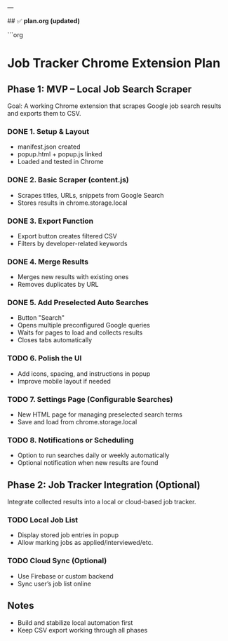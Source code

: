 
---

## ✅ **plan.org (updated)**

```org
* Job Tracker Chrome Extension Plan

** Phase 1: MVP – Local Job Search Scraper
   Goal: A working Chrome extension that scrapes Google job search results
   and exports them to CSV.

*** DONE 1. Setup & Layout
    - manifest.json created
    - popup.html + popup.js linked
    - Loaded and tested in Chrome

*** DONE 2. Basic Scraper (content.js)
    - Scrapes titles, URLs, snippets from Google Search
    - Stores results in chrome.storage.local

*** DONE 3. Export Function
    - Export button creates filtered CSV
    - Filters by developer-related keywords

*** DONE 4. Merge Results
    - Merges new results with existing ones
    - Removes duplicates by URL

*** DONE 5. Add Preselected Auto Searches
    - Button "Search"
    - Opens multiple preconfigured Google queries
    - Waits for pages to load and collects results
    - Closes tabs automatically

*** TODO 6. Polish the UI
    - Add icons, spacing, and instructions in popup
    - Improve mobile layout if needed

*** TODO 7. Settings Page (Configurable Searches)
    - New HTML page for managing preselected search terms
    - Save and load from chrome.storage.local

*** TODO 8. Notifications or Scheduling
    - Option to run searches daily or weekly automatically
    - Optional notification when new results are found

** Phase 2: Job Tracker Integration (Optional)
   Integrate collected results into a local or cloud-based job tracker.

*** TODO Local Job List
    - Display stored job entries in popup
    - Allow marking jobs as applied/interviewed/etc.

*** TODO Cloud Sync (Optional)
    - Use Firebase or custom backend
    - Sync user’s job list online

** Notes
   - Build and stabilize local automation first
   - Keep CSV export working through all phases
